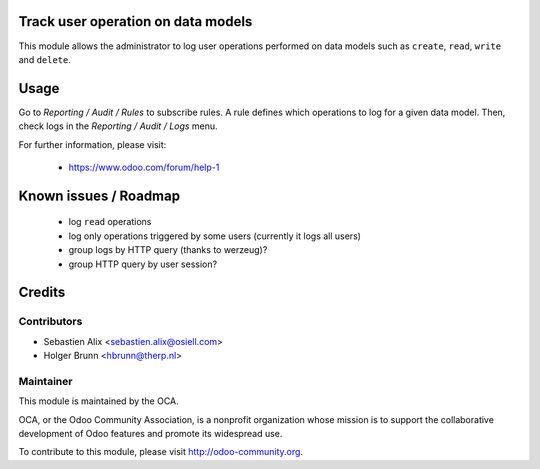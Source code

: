 Track user operation on data models
===================================

This module allows the administrator to log user operations performed on data
models such as ``create``, ``read``, ``write`` and ``delete``.

Usage
=====

Go to `Reporting / Audit / Rules` to subscribe rules. A rule defines which
operations to log for a given data model.
Then, check logs in the `Reporting / Audit / Logs` menu.

For further information, please visit:

 * https://www.odoo.com/forum/help-1

Known issues / Roadmap
======================

 * log ``read`` operations
 * log only operations triggered by some users (currently it logs all users)
 * group logs by HTTP query (thanks to werzeug)?
 * group HTTP query by user session?

Credits
=======

Contributors
------------

* Sebastien Alix <sebastien.alix@osiell.com>
* Holger Brunn <hbrunn@therp.nl>

Maintainer
----------

.. image:: http://odoo-community.org/logo.png
   :alt: Odoo Community Association
   :target: http://odoo-community.org

This module is maintained by the OCA.

OCA, or the Odoo Community Association, is a nonprofit organization whose mission is to support the collaborative development of Odoo features and promote its widespread use.

To contribute to this module, please visit http://odoo-community.org.
